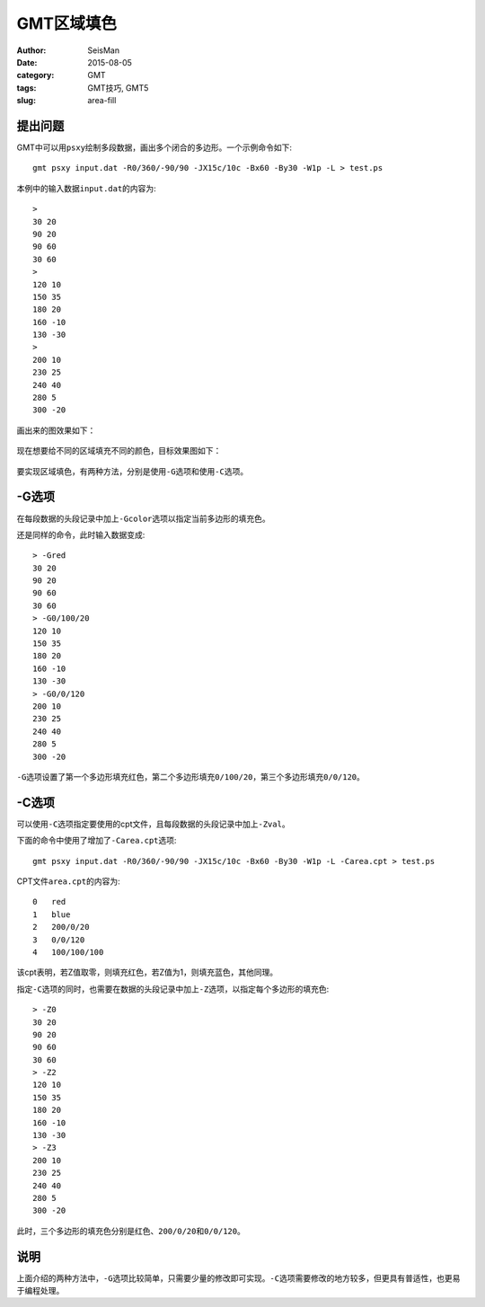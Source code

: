 GMT区域填色
###########

:author: SeisMan
:date: 2015-08-05
:category: GMT
:tags: GMT技巧, GMT5
:slug: area-fill

提出问题
========

GMT中可以用\ ``psxy``\ 绘制多段数据，画出多个闭合的多边形。一个示例命令如下::

    gmt psxy input.dat -R0/360/-90/90 -JX15c/10c -Bx60 -By30 -W1p -L > test.ps

本例中的输入数据\ ``input.dat``\ 的内容为::

    >
    30 20
    90 20
    90 60
    30 60
    >
    120 10
    150 35
    180 20
    160 -10
    130 -30
    >
    200 10
    230 25
    240 40
    280 5
    300 -20

画出来的图效果如下：

.. figure:: /images/2015080501.png
   :width: 600 px
   :align: center
   :alt: fig1

现在想要给不同的区域填充不同的颜色，目标效果图如下：

.. figure:: /images/2015080502.png
   :width: 600 px
   :align: center
   :alt: fig2

要实现区域填色，有两种方法，分别是使用\ ``-G``\ 选项和使用\ ``-C``\ 选项。

-G选项
======

在每段数据的头段记录中加上\ ``-Gcolor``\ 选项以指定当前多边形的填充色。

还是同样的命令，此时输入数据变成::

    > -Gred
    30 20
    90 20
    90 60
    30 60
    > -G0/100/20
    120 10
    150 35
    180 20
    160 -10
    130 -30
    > -G0/0/120
    200 10
    230 25
    240 40
    280 5
    300 -20

``-G``\ 选项设置了第一个多边形填充红色，第二个多边形填充\ ``0/100/20``\ ，第三个多边形填充\ ``0/0/120``\ 。

-C选项
======

可以使用\ ``-C``\ 选项指定要使用的cpt文件，且每段数据的头段记录中加上\ ``-Zval``\ 。

下面的命令中使用了增加了\ ``-Carea.cpt``\ 选项::

    gmt psxy input.dat -R0/360/-90/90 -JX15c/10c -Bx60 -By30 -W1p -L -Carea.cpt > test.ps

CPT文件\ ``area.cpt``\ 的内容为::

    0   red
    1   blue
    2   200/0/20
    3   0/0/120
    4   100/100/100

该cpt表明，若Z值取零，则填充红色，若Z值为1，则填充蓝色，其他同理。

指定\ ``-C``\ 选项的同时，也需要在数据的头段记录中加上\ ``-Z``\ 选项，以指定每个多边形的填充色::

    > -Z0
    30 20
    90 20
    90 60
    30 60
    > -Z2
    120 10
    150 35
    180 20
    160 -10
    130 -30
    > -Z3
    200 10
    230 25
    240 40
    280 5
    300 -20

此时，三个多边形的填充色分别是红色、\ ``200/0/20``\ 和\ ``0/0/120``\ 。

说明
====

上面介绍的两种方法中，\ ``-G``\ 选项比较简单，只需要少量的修改即可实现。\ ``-C``\ 选项需要修改的地方较多，但更具有普适性，也更易于编程处理。
